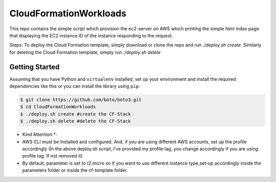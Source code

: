=======================
CloudFormationWorkloads
=======================

This repo contains the simple script which provision the ec2-server on AWS which printing the simple html index
page that displaying the EC2 instance ID of the instance responding to the request.

Steps:
To deploy the Cloud Formation template, simply download or clone the repo and run `./deploy.sh create`.
Similarly for deleting the Cloud Formation template, simply run `./deploy.sh delete`

Getting Started
---------------
Assuming that you have Python and ``virtualenv`` installed, set up your environment and install the required dependencies like this or you can install the library using ``pip``:

.. code-block:: sh

    $ git clone https://github.com/boto/boto3.git
    $ cd CloudFormationWorkloads
    $ ./deploy.sh create #create the CF-Stack
    $ ./deploy.sh delete #delete the CF-Stack
.. code-block:: sh

* Kind Attention *:

* AWS CLI must be Installed and configured. And, if you are using different AWS accounts, set up the profile accordingly (In the above deploy.sh script, I've provided my profile tag, you change accordingly if you are using profile tag. If not removed it)
* By default, parameter is set to `t2.micro` so if you want to use different instance type,set-up accordingly inside the parameters folder or inside the cf-template folder.

